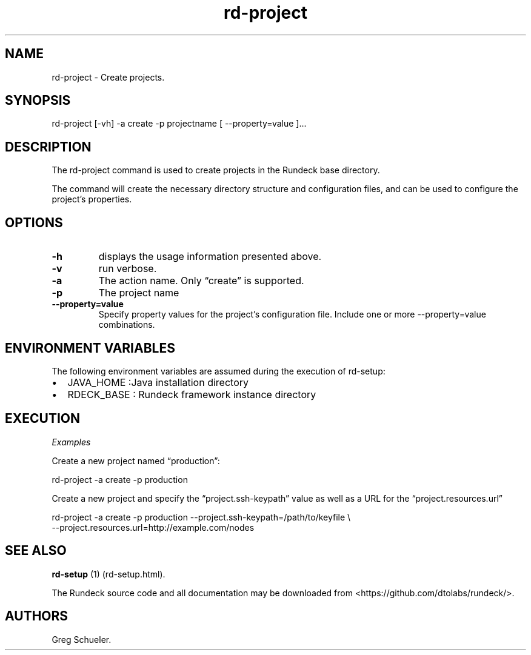 .TH rd-project 1 "August 17, 2011" "" "Version ${VERSION}"
.SH NAME
.PP
rd-project - Create projects.
.SH SYNOPSIS
.PP
rd-project [-vh] -a create -p projectname [ --property=value ]\&...
.SH DESCRIPTION
.PP
The rd-project command is used to create projects in the Rundeck
base directory.
.PP
The command will create the necessary directory structure and
configuration files, and can be used to configure the project's
properties.
.SH OPTIONS
.TP
.B \f[B]-h\f[]
displays the usage information presented above.
.RS
.RE
.TP
.B \f[B]-v\f[]
run verbose.
.RS
.RE
.TP
.B \f[B]-a\f[]
The action name.
Only \[lq]create\[rq] is supported.
.RS
.RE
.TP
.B \f[B]-p\f[]
The project name
.RS
.RE
.TP
.B \f[B]--property=value\f[]
Specify property values for the project's configuration file.
Include one or more --property=value combinations.
.RS
.RE
.SH ENVIRONMENT VARIABLES
.PP
The following environment variables are assumed during the
execution of rd-setup:
.IP \[bu] 2
JAVA_HOME :Java installation directory
.IP \[bu] 2
RDECK_BASE : Rundeck framework instance directory
.SH EXECUTION
.PP
\f[I]Examples\f[]
.PP
Create a new project named \[lq]production\[rq]:
.PP
\f[CR]
      rd-project\ -a\ create\ -p\ production
\f[]
.PP
Create a new project and specify the \[lq]project.ssh-keypath\[rq]
value as well as a URL for the \[lq]project.resources.url\[rq]
.PP
\f[CR]
      rd-project\ -a\ create\ -p\ production\ --project.ssh-keypath=/path/to/keyfile\ \\
      --project.resources.url=http://example.com/nodes
\f[]
.SH SEE ALSO
.PP
\f[B]rd-setup\f[] (1) (rd-setup.html).
.PP
The Rundeck source code and all documentation may be downloaded
from <https://github.com/dtolabs/rundeck/>.
.SH AUTHORS
Greg Schueler.

